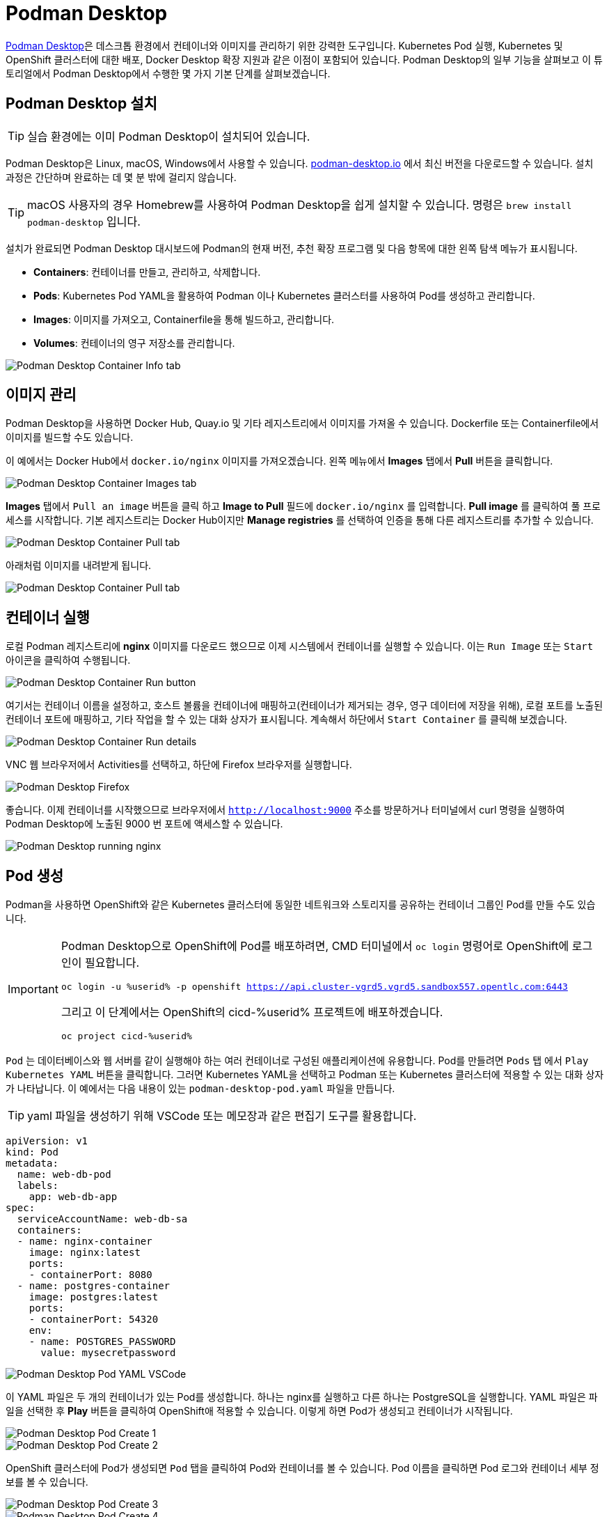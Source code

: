 = Podman Desktop

https://podman-desktop.io[Podman Desktop]은 데스크톱 환경에서 컨테이너와 이미지를 관리하기 위한 강력한 도구입니다. 
Kubernetes Pod 실행, Kubernetes 및 OpenShift 클러스터에 대한 배포, Docker Desktop 확장 지원과 같은 이점이 포함되어 있습니다. 
Podman Desktop의 일부 기능을 살펴보고 이 튜토리얼에서 Podman Desktop에서 수행한 몇 가지 기본 단계를 살펴보겠습니다.

== Podman Desktop 설치

TIP: 실습 환경에는 이미 Podman Desktop이 설치되어 있습니다.

Podman Desktop은 Linux, macOS, Windows에서 사용할 수 있습니다. https://podman-desktop.io/[podman-desktop.io] 에서 최신 버전을 다운로드할 수 있습니다. 설치 과정은 간단하며 완료하는 데 몇 분 밖에 걸리지 않습니다.

TIP: macOS 사용자의 경우 Homebrew를 사용하여 Podman Desktop을 쉽게 설치할 수 있습니다. 명령은 `brew install podman-desktop` 입니다.

설치가 완료되면 Podman Desktop 대시보드에 Podman의 현재 버전, 추천 확장 프로그램 및 다음 항목에 대한 왼쪽 탐색 메뉴가 표시됩니다.

- *Containers*: 컨테이너를 만들고, 관리하고, 삭제합니다.
- *Pods*: Kubernetes Pod YAML을 활용하여 Podman 이나 Kubernetes 클러스터를 사용하여 Pod를 생성하고 관리합니다.
- *Images*: 이미지를 가져오고, Containerfile을 통해 빌드하고, 관리합니다.
- *Volumes*: 컨테이너의 영구 저장소를 관리합니다.

image::pd-1.png[alt="Podman Desktop Container Info tab", align="center"]

== 이미지 관리

Podman Desktop을 사용하면 Docker Hub, Quay.io 및 기타 레지스트리에서 이미지를 가져올 수 있습니다. Dockerfile 또는 Containerfile에서 이미지를 빌드할 수도 있습니다.

이 예에서는 Docker Hub에서 `docker.io/nginx` 이미지를 가져오겠습니다. 왼쪽 메뉴에서 *Images* 탭에서 *Pull* 버튼을 클릭합니다.

image::pd-2.png[alt="Podman Desktop Container Images tab", align="center"]

*Images* 탭에서 `Pull an image` 버튼을 클릭 하고 *Image to Pull* 필드에 `docker.io/nginx` 를 입력합니다. *Pull image* 를 클릭하여 풀 프로세스를 시작합니다. 기본 레지스트리는 Docker Hub이지만 *Manage registries* 를 선택하여 인증을 통해 다른 레지스트리를 추가할 수 있습니다.

image::pd-3.png[alt="Podman Desktop Container Pull tab", align="center"]

아래처럼 이미지를 내려받게 됩니다.

image::pd-4.png[alt="Podman Desktop Container Pull tab", align="center"]

== 컨테이너 실행

로컬 Podman 레지스트리에 *nginx* 이미지를 다운로드 했으므로 이제 시스템에서 컨테이너를 실행할 수 있습니다. 이는 `Run Image` 또는 `Start` 아이콘을 클릭하여 수행됩니다.

image::pd-5.png[alt="Podman Desktop Container Run button", align="center"]

여기서는 컨테이너 이름을 설정하고, 호스트 볼륨을 컨테이너에 매핑하고(컨테이너가 제거되는 경우, 영구 데이터에 저장을 위해), 로컬 포트를 노출된 컨테이너 포트에 매핑하고, 기타 작업을 할 수 있는 대화 상자가 표시됩니다. 계속해서 하단에서 `Start Container` 를 클릭해 보겠습니다.

image::pd-6.png[alt="Podman Desktop Container Run details", align="center"]

VNC 웹 브라우저에서 Activities를 선택하고, 하단에 Firefox 브라우저를 실행합니다.

image::podman-desktop-firefox.png[alt="Podman Desktop Firefox", align="center"]

좋습니다. 이제 컨테이너를 시작했으므로 브라우저에서 `http://localhost:9000` 주소를 방문하거나 터미널에서 curl 명령을 실행하여 Podman Desktop에 노출된 9000 번 포트에 액세스할 수 있습니다.

image::podman-desktop-nginx.png[alt="Podman Desktop running nginx", align="center"]

== Pod 생성

Podman을 사용하면 OpenShift와 같은 Kubernetes 클러스터에 동일한 네트워크와 스토리지를 공유하는 컨테이너 그룹인 Pod를 만들 수도 있습니다.

[IMPORTANT]
======
Podman Desktop으로 OpenShift에 Pod를 배포하려면, CMD 터미널에서 `oc login` 명령어로 OpenShift에 로그인이 필요합니다.

[.console-input]
[source,bash,subs="+macros,attributes+"]
----
oc login -u %userid% -p openshift https://api.cluster-vgrd5.vgrd5.sandbox557.opentlc.com:6443
----

그리고 이 단계에서는 OpenShift의 cicd-%userid% 프로젝트에 배포하겠습니다.

[.console-input]
[source,bash,subs="+macros,attributes+"]
----
oc project cicd-%userid%
----
======


`Pod` 는 데이터베이스와 웹 서버를 같이 실행해야 하는 여러 컨테이너로 구성된 애플리케이션에 유용합니다. Pod를 만들려면 `Pods` 탭 에서 `Play Kubernetes YAML` 버튼을 클릭합니다. 그러면 Kubernetes YAML을 선택하고 Podman 또는 Kubernetes 클러스터에 적용할 수 있는 대화 상자가 나타납니다. 
이 예에서는 다음 내용이 있는 `podman-desktop-pod.yaml` 파일을 만듭니다. 

TIP: yaml 파일을 생성하기 위해 VSCode 또는 메모장과 같은 편집기 도구를 활용합니다.

[.console-input]
[source,bash,subs="+macros,+attributes"]
----
apiVersion: v1
kind: Pod
metadata:
  name: web-db-pod
  labels:
    app: web-db-app
spec:
  serviceAccountName: web-db-sa
  containers:
  - name: nginx-container
    image: nginx:latest
    ports:
    - containerPort: 8080
  - name: postgres-container
    image: postgres:latest
    ports:
    - containerPort: 54320
    env:
    - name: POSTGRES_PASSWORD
      value: mysecretpassword
----

image::pd-7.png[alt="Podman Desktop Pod YAML VSCode", align="center"]

이 YAML 파일은 두 개의 컨테이너가 있는 Pod를 생성합니다. 하나는 nginx를 실행하고 다른 하나는 PostgreSQL을 실행합니다. YAML 파일은 파일을 선택한 후 *Play* 버튼을 클릭하여 OpenShift애 적용할 수 있습니다. 이렇게 하면 Pod가 생성되고 컨테이너가 시작됩니다.

image::pd-8.png[alt="Podman Desktop Pod Create 1", align="center"]

image::pd-9-1.png[alt="Podman Desktop Pod Create 2", align="center"]

OpenShift 클러스터에 Pod가 생성되면 `Pod` 탭을 클릭하여 Pod와 컨테이너를 볼 수 있습니다. Pod 이름을 클릭하면 Pod 로그와 컨테이너 세부 정보를 볼 수 있습니다.

image::pd-10-1.png[alt="Podman Desktop Pod Create 3", align="center"]

image::pd-11.png[alt="Podman Desktop Pod Create 4", align="center"]

